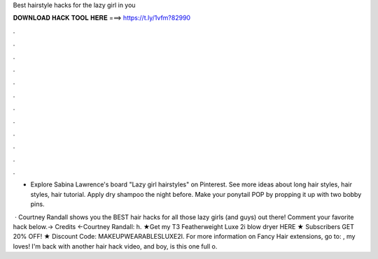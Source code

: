 Best hairstyle hacks for the lazy girl in you



𝐃𝐎𝐖𝐍𝐋𝐎𝐀𝐃 𝐇𝐀𝐂𝐊 𝐓𝐎𝐎𝐋 𝐇𝐄𝐑𝐄 ===> https://t.ly/1vfm?82990



.



.



.



.



.



.



.



.



.



.



.



.

- Explore Sabina Lawrence's board "Lazy girl hairstyles" on Pinterest. See more ideas about long hair styles, hair styles, hair tutorial. Apply dry shampoo the night before. Make your ponytail POP by propping it up with two bobby pins.

 · Courtney Randall shows you the BEST hair hacks for all those lazy girls (and guys) out there! Comment your favorite hack below.→ Credits ←Courtney Randall: h. ★Get my T3 Featherweight Luxe 2i blow dryer HERE ★  Subscribers GET 20% OFF! ★ Discount Code: MAKEUPWEARABLESLUXE2I. For more information on Fancy Hair extensions, go to: , my loves! I'm back with another hair hack video, and boy, is this one full o.
